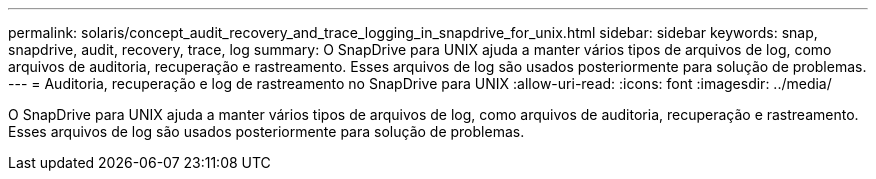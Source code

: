 ---
permalink: solaris/concept_audit_recovery_and_trace_logging_in_snapdrive_for_unix.html 
sidebar: sidebar 
keywords: snap, snapdrive, audit, recovery, trace, log 
summary: O SnapDrive para UNIX ajuda a manter vários tipos de arquivos de log, como arquivos de auditoria, recuperação e rastreamento. Esses arquivos de log são usados posteriormente para solução de problemas. 
---
= Auditoria, recuperação e log de rastreamento no SnapDrive para UNIX
:allow-uri-read: 
:icons: font
:imagesdir: ../media/


[role="lead"]
O SnapDrive para UNIX ajuda a manter vários tipos de arquivos de log, como arquivos de auditoria, recuperação e rastreamento. Esses arquivos de log são usados posteriormente para solução de problemas.
